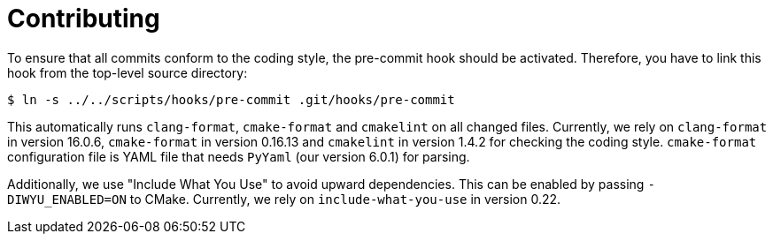 = Contributing

To ensure that all commits conform to the coding style, the pre-commit hook should be activated. Therefore, you have to link this hook from the top-level source directory:

[,console]
----
$ ln -s ../../scripts/hooks/pre-commit .git/hooks/pre-commit
----

This automatically runs `clang-format`, `cmake-format` and `cmakelint` on all changed files. Currently, we rely on `clang-format` in version 16.0.6, `cmake-format` in version 0.16.13 and `cmakelint` in version 1.4.2 for checking the coding style.
`cmake-format` configuration file is YAML file that needs `PyYaml` (our version 6.0.1) for parsing.

Additionally, we use "Include What You Use" to avoid upward dependencies. This can be enabled by passing `-DIWYU_ENABLED=ON` to CMake. Currently, we rely on `include-what-you-use` in version 0.22.
